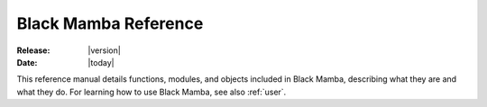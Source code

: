 .. _reference:

#####################
Black Mamba Reference
#####################

:Release: |version|
:Date: |today|

.. module:: blackmamba

This reference manual details functions, modules, and objects
included in Black Mamba, describing what they are and what they do.
For learning how to use Black Mamba, see also :ref:`user`.
